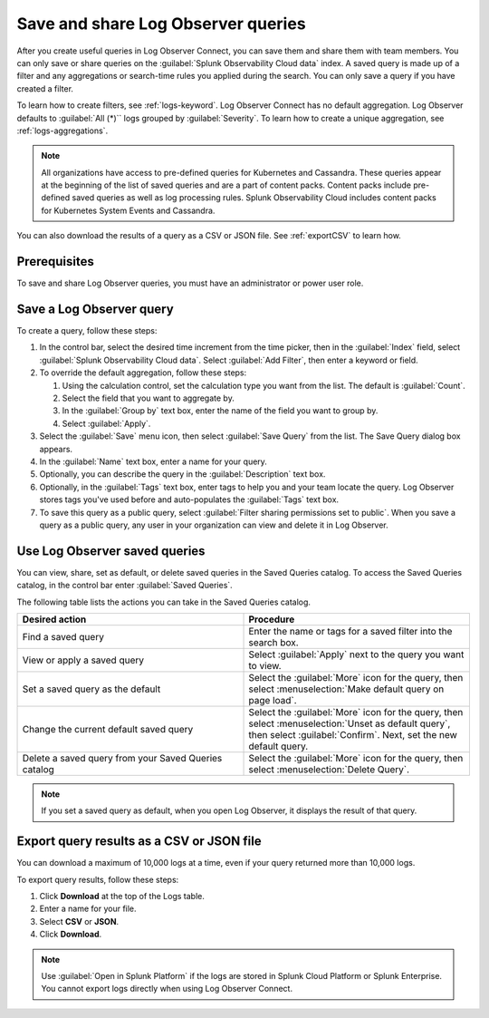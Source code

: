 .. _logs-save-share:

*****************************************************************
Save and share Log Observer queries
*****************************************************************

.. meta::
  :description: Collaborate with team members by sharing Log Observer or Log Observer Connect queries. Saved queries include filters, aggregations, and search-time rules.


After you create useful queries in Log Observer Connect, you can save them and share them with team members. You can only save or share queries on the :guilabel:`Splunk Observability Cloud data` index. A saved query is made up of a filter and any aggregations or search-time rules you applied during the search. You can only save a query if you have created a filter. 

To learn how to create filters, see :ref:`logs-keyword`.
Log Observer Connect has no default aggregation. Log Observer defaults to :guilabel:`All (*)`` logs grouped by :guilabel:`Severity`. To learn how to create a unique aggregation, see :ref:`logs-aggregations`. 

.. note:: 
   All organizations have access to pre-defined queries for Kubernetes and Cassandra. These queries appear at the beginning of the list of saved queries and are a part of content packs. Content packs include pre-defined saved queries as well as log processing rules. Splunk Observability Cloud includes content packs for Kubernetes System Events and Cassandra.

You can also download the results of a query as a CSV or JSON file. See :ref:`exportCSV` to learn how.

Prerequisites
================================================================================
To save and share Log Observer queries, you must have an administrator or power user role.


Save a Log Observer query
================================================================================

To create a query, follow these steps:

#. In the control bar, select the desired time increment from the time picker, then in the :guilabel:`Index` field, select :guilabel:`Splunk Observability Cloud data`. Select :guilabel:`Add Filter`, then enter a keyword or field.

#. To override the default aggregation, follow these steps:

   #. Using the calculation control, set the calculation type you want from the list. The default is :guilabel:`Count`.
   #. Select the field that you want to aggregate by.
   #. In the :guilabel:`Group by` text box, enter the name of the field you want to group by.
   #. Select :guilabel:`Apply`.
#. Select the :guilabel:`Save` menu icon, then select :guilabel:`Save Query` from the list. 
   The Save Query dialog box appears.
#. In the :guilabel:`Name` text box, enter a name for your query.
#. Optionally, you can describe the query in the :guilabel:`Description` text box.
#. Optionally, in the :guilabel:`Tags` text box, enter tags to help you and your team locate the query.
   Log Observer stores tags you've used before and auto-populates the :guilabel:`Tags` text box.
#. To save this query as a public query, select :guilabel:`Filter sharing permissions set to public`.
   When you save a query as a public query, any user in your organization can view and delete it in Log Observer.


Use Log Observer saved queries
================================================================================

You can view, share, set as default, or delete saved queries in the Saved Queries
catalog. To access the Saved Queries catalog, in the control bar enter :guilabel:`Saved Queries`.

The following table lists the actions you can take in the Saved Queries catalog.

.. list-table::
   :header-rows: 1
   :widths: 50 50

   * - :strong:`Desired action`
     - :strong:`Procedure`
        
   * - Find a saved query
     - Enter the name or tags for a saved filter into the search box.

   * - View or apply a saved query
     - Select :guilabel:`Apply` next to the query you want to view.

   * - Set a saved query as the default
     - Select the :guilabel:`More` icon for the query, then select :menuselection:`Make default query on page load`.

   * - Change the current default saved query
     - Select the :guilabel:`More` icon for the query, then select :menuselection:`Unset as default query`, then select :guilabel:`Confirm`. Next, set the new default query.

   * - Delete a saved query from your Saved Queries catalog
     - Select the :guilabel:`More` icon for the query, then select :menuselection:`Delete Query`.

.. note:: If you set a saved query as default, when you open Log Observer, it displays the result of
   that query.

.. _exportCSV:

Export query results as a CSV or JSON file
================================================================================

You can download a maximum of 10,000 logs at a time, even if your query returned more than 10,000 logs. 

To export query results, follow these steps:

1. Click :strong:`Download` at the top of the Logs table.

2. Enter a name for your file.

3. Select :strong:`CSV` or :strong:`JSON`. 

4. Click :strong:`Download`.

.. note:: Use :guilabel:`Open in Splunk Platform` if the logs are stored in Splunk Cloud Platform or Splunk Enterprise. You cannot export logs directly when using Log Observer Connect.
